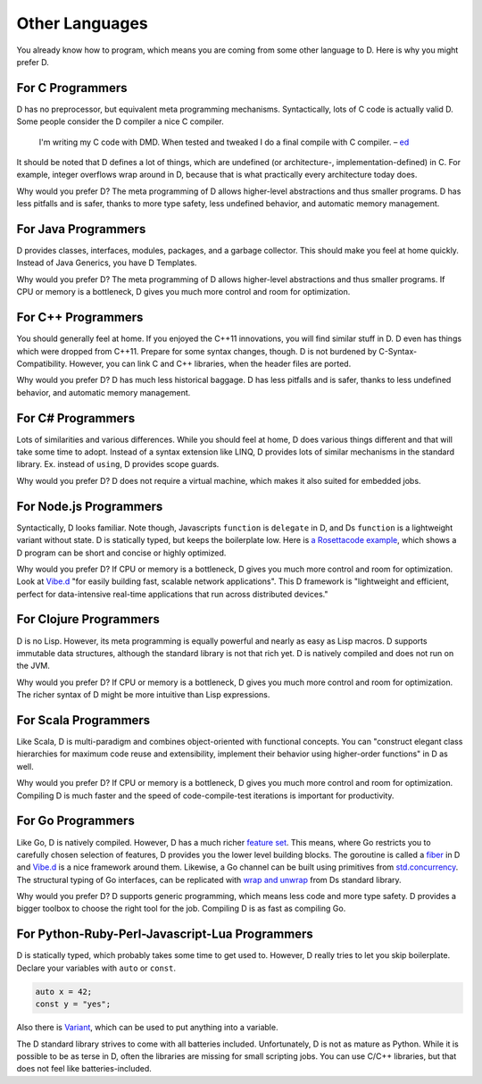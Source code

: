 Other Languages
===============

You already know how to program,
which means you are coming from some other language to D.
Here is why you might prefer D.

For C Programmers
-----------------

D has no preprocessor,
but equivalent meta programming mechanisms.
Syntactically, lots of C code is actually valid D.
Some people consider the D compiler a nice C compiler.

  I'm writing my C code with DMD.
  When tested and tweaked I do a final compile with C compiler.
  – `ed <http://forum.dlang.org/post/ibnfbsvxqzjxyfpnzseh@forum.dlang.org>`_

It should be noted that D defines a lot of things,
which are undefined (or architecture-, implementation-defined) in C.
For example, integer overflows wrap around in D,
because that is what practically every architecture today does.

Why would you prefer D?
The meta programming of D allows higher-level abstractions
and thus smaller programs.
D has less pitfalls and is safer,
thanks to more type safety, less undefined behavior,
and automatic memory management.

For Java Programmers
--------------------

D provides classes, interfaces, modules, packages, and a garbage collector.
This should make you feel at home quickly.
Instead of Java Generics, you have D Templates.

Why would you prefer D?
The meta programming of D allows higher-level abstractions
and thus smaller programs.
If CPU or memory is a bottleneck,
D gives you much more control and room for optimization.

For C++ Programmers
-------------------

You should generally feel at home.
If you enjoyed the C++11 innovations,
you will find similar stuff in D.
D even has things which were dropped from C++11.
Prepare for some syntax changes, though.
D is not burdened by C-Syntax-Compatibility.
However, you can link C and C++ libraries,
when the header files are ported.

Why would you prefer D?
D has much less historical baggage.
D has less pitfalls and is safer,
thanks to less undefined behavior,
and automatic memory management.

For C# Programmers
------------------

Lots of similarities and various differences.
While you should feel at home,
D does various things different and that will take some time to adopt.
Instead of a syntax extension like LINQ,
D provides lots of similar mechanisms in the standard library.
Ex. instead of ``using``, D provides scope guards.

Why would you prefer D?
D does not require a virtual machine,
which makes it also suited for embedded jobs.

For Node.js Programmers
-----------------------

Syntactically, D looks familiar.
Note though, Javascripts ``function`` is ``delegate`` in D,
and Ds ``function`` is a lightweight variant without state.
D is statically typed,
but keeps the boilerplate low.
Here is `a Rosettacode example <http://rosettacode.org/wiki/Look-and-say_sequence#D>`_,
which shows a D program can be short and concise
or highly optimized.

Why would you prefer D?
If CPU or memory is a bottleneck,
D gives you much more control and room for optimization.
Look at `Vibe.d <http://vibed.org/>`_
"for easily building fast, scalable network applications".
This D framework is
"lightweight and efficient, perfect for data-intensive real-time applications that run across distributed devices."

For Clojure Programmers
-----------------------

D is no Lisp.
However, its meta programming is equally powerful and nearly as easy as Lisp macros.
D supports immutable data structures,
although the standard library is not that rich yet.
D is natively compiled and does not run on the JVM.

Why would you prefer D?
If CPU or memory is a bottleneck,
D gives you much more control and room for optimization.
The richer syntax of D might be more intuitive than Lisp expressions.

For Scala Programmers
---------------------

Like Scala,
D is multi-paradigm and combines object-oriented with functional concepts.
You can "construct elegant class hierarchies for maximum code reuse and extensibility, implement their behavior using higher-order functions" in D as well.

Why would you prefer D?
If CPU or memory is a bottleneck,
D gives you much more control and room for optimization.
Compiling D is much faster
and the speed of code-compile-test iterations is important for productivity.

For Go Programmers
------------------

Like Go,
D is natively compiled.
However, D has a much richer `feature set <http://dlang.org/comparison.html>`_.
This means,
where Go restricts you to carefully chosen selection of features,
D provides you the lower level building blocks.
The goroutine is called a
`fiber <http://dlang.org/phobos/core_thread.html#.Fiber>`_ in D
and `Vibe.d <http://vibed.org/>`_ is a nice framework around them.
Likewise,
a Go channel can be built using primitives from
`std.concurrency <http://dlang.org/phobos/std_concurrency.html>`_.
The structural typing of Go interfaces,
can be replicated with
`wrap and unwrap <http://dlang.org/phobos/std_typecons.html#.wrap>`_
from Ds standard library.

Why would you prefer D?
D supports generic programming,
which means less code and more type safety.
D provides a bigger toolbox to choose the right tool for the job.
Compiling D is as fast as compiling Go.

For Python-Ruby-Perl-Javascript-Lua Programmers
------------------------------------------

D is statically typed,
which probably takes some time to get used to.
However, D really tries to let you skip boilerplate.
Declare your variables with ``auto`` or ``const``.

.. code-block:: d

   auto x = 42;
   const y = "yes";

Also there is `Variant <http://dlang.org/phobos/std_variant.html>`_,
which can be used to put anything into a variable.

The D standard library strives to come with all batteries included.
Unfortunately, D is not as mature as Python.
While it is possible to be as terse in D,
often the libraries are missing for small scripting jobs.
You can use C/C++ libraries,
but that does not feel like batteries-included.
